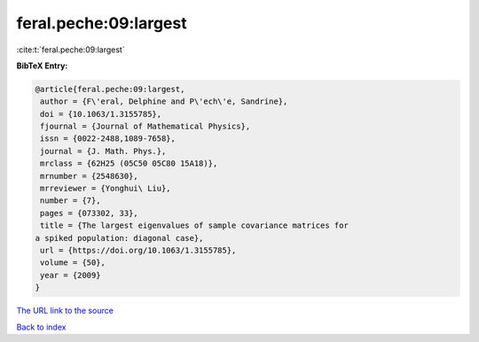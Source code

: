 feral.peche:09:largest
======================

:cite:t:`feral.peche:09:largest`

**BibTeX Entry:**

.. code-block:: bibtex

   @article{feral.peche:09:largest,
    author = {F\'eral, Delphine and P\'ech\'e, Sandrine},
    doi = {10.1063/1.3155785},
    fjournal = {Journal of Mathematical Physics},
    issn = {0022-2488,1089-7658},
    journal = {J. Math. Phys.},
    mrclass = {62H25 (05C50 05C80 15A18)},
    mrnumber = {2548630},
    mrreviewer = {Yonghui\ Liu},
    number = {7},
    pages = {073302, 33},
    title = {The largest eigenvalues of sample covariance matrices for
   a spiked population: diagonal case},
    url = {https://doi.org/10.1063/1.3155785},
    volume = {50},
    year = {2009}
   }

`The URL link to the source <ttps://doi.org/10.1063/1.3155785}>`__


`Back to index <../By-Cite-Keys.html>`__
